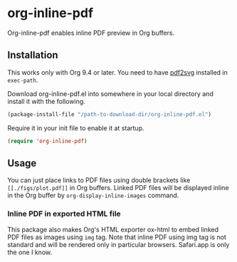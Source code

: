 # -*- eval: (visual-line-mode 1) -*-
#+STARTUP: showall

* org-inline-pdf

Org-inline-pdf enables inline PDF preview in Org buffers.

** Installation

This works only with Org 9.4 or later. You need to have [[https://cityinthesky.co.uk/opensource/pdf2svg/][pdf2svg]] installed in ~exec-path~.

Download org-inline-pdf.el into somewhere in your local directory and install it with the following.

#+BEGIN_SRC emacs-lisp
(package-install-file "/path-to-download-dir/org-inline-pdf.el")
#+END_SRC

Require it in your init file to enable it at startup.

#+BEGIN_SRC emacs-lisp
(require 'org-inline-pdf)
#+END_SRC

** Usage

You can just place links to PDF files using double brackets like ~[[./figs/plot.pdf]]~ in Org buffers. Linked PDF files will be displayed inline in the Org buffer by ~org-display-inline-images~ command.

*** Inline PDF in exported HTML file

This package also makes Org's HTML exporter ox-html to embed linked PDF files as images using ~img~ tag. Note that inline PDF using img tag is not standard and will be rendered only in particular browsers.  Safari.app is only the one I know.
